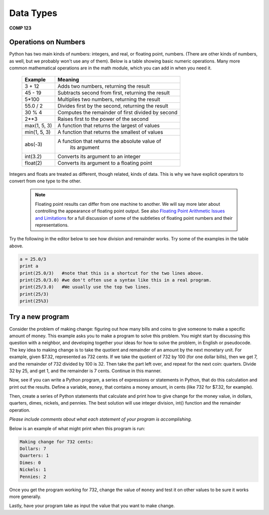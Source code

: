 Data Types
==========

**COMP 123**

Operations on Numbers
----------------------

Python has two main kinds of numbers: integers, and real, or
floating point, numbers. (There are other kinds of numbers, as
well, but we probably won't use any of them). Below is a table
showing basic numeric operations. Many more common mathematical
operations are in the math module, which you can add in when you
need it.



    +--------------------------+---------------------------------------------------+
    | Example                  | Meaning                                           |
    +==========================+===================================================+
    | 3 + 12                   | Adds two numbers, returning the result            |
    +--------------------------+---------------------------------------------------+
    | 45 - 19                  | Subtracts second from first, returning the result |
    +--------------------------+---------------------------------------------------+
    | 5\*100                   | Multiplies two numbers, returning the result      |
    +--------------------------+---------------------------------------------------+
    | 55.0 / 2                 | Divides first by the second, returning the result |
    +--------------------------+---------------------------------------------------+
    |  30 % 4                  | Computes the remainder of first divided by second |
    +--------------------------+---------------------------------------------------+
    |  2**3                    | Raises first to the power of the second           |
    |                          |                                                   |
    +--------------------------+---------------------------------------------------+
    |  max(1, 5, 3)            | A function that returns the largest of values     |
    +--------------------------+---------------------------------------------------+
    |  min(1, 5, 3)            | A function that returns the smallest of values    |
    +--------------------------+---------------------------------------------------+
    |  abs(-3)                 | A function that returns the absolute value of     |
    |                          |  its argument                                     |
    +--------------------------+---------------------------------------------------+
    |  int(3.2)                | Converts its argument to an integer               |
    +--------------------------+---------------------------------------------------+
    |  float(2)                | Converts its argument to a floating point         |
    +--------------------------+---------------------------------------------------+


Integers and floats are treated as different, though related, kinds
of data. This is why we have explicit operators to convert from one
type to the other.

 .. note:: Floating point results can differ from one machine to another.
           We will say more later about controlling the appearance of floating point output.
           See also `Floating Point Arithmetic Issues and Limitations`_ for a full discussion of some of the subtleties of floating point numbers and their representations.


.. _Floating Point Arithmetic Issues and Limitations: http://docs.python.org/release/3.1.5/tutorial/floatingpoint.html#tut-fp-issues

Try the following in the editor below to see how division and remainder works. Try some of the examples in the table above.

.. sourcecode:: python

    a = 25.0/3
    print a
    print(25.0/3)   #note that this is a shortcut for the two lines above.
    print(25.0/3.0) #we don't often use a syntax like this in a real program.
    print(25/3.0)   #We usually use the top two lines.
    print(25/3)
    print(25%3)

.. actex:: act_intro_3





Try a new program
------------------

Consider the problem of making change: figuring out how many bills
and coins to give someone to make a specific amount of money. This
example asks you to make a program to solve this problem. You might
start by discussing this question with a neighbor, and developing
together your ideas for how to solve the problem, in English or
pseudocode. The key idea to making change is to take the quotient
and remainder of an amount by the next monetary unit. For example,
given $7.32, represented as 732 cents. If we take the quotient of
732 by 100 (for one dollar bills), then we get 7, and the remainder
of 732 divided by 100 is 32. Then take the part left over, and
repeat for the next coin: quarters. Divide 32 by 25, and get 1, and
the remainder is 7 cents. Continue in this manner.

Now, see if you can write a Python program, a series of expressions
or statements in Python, that do this calculation and print out the
results.
Define a variable, ``money``, that contains a money amount, in cents
(like 732 for $7.32, for example).

Then, create a series of Python statements that calculate and print
how to give change for the money value, in dollars, quarters,
dimes, nickels, and pennies. The best solution will use integer
division, int() function and the remainder operation.

*Please include comments about what each statement of your program is accomplishing.*

Below is an example of what might print when this program is run:

.. sourcecode:: python

    Making change for 732 cents:
    Dollars: 7
    Quarters: 1
    Dimes: 0
    Nickels: 1
    Pennies: 2


Once you get the program working for 732, change the value of
``money`` and test it on other values to be sure it works
more generally.

Lastly, have your program take as input the value that you want to make change.

.. actex:: act_intro_4

